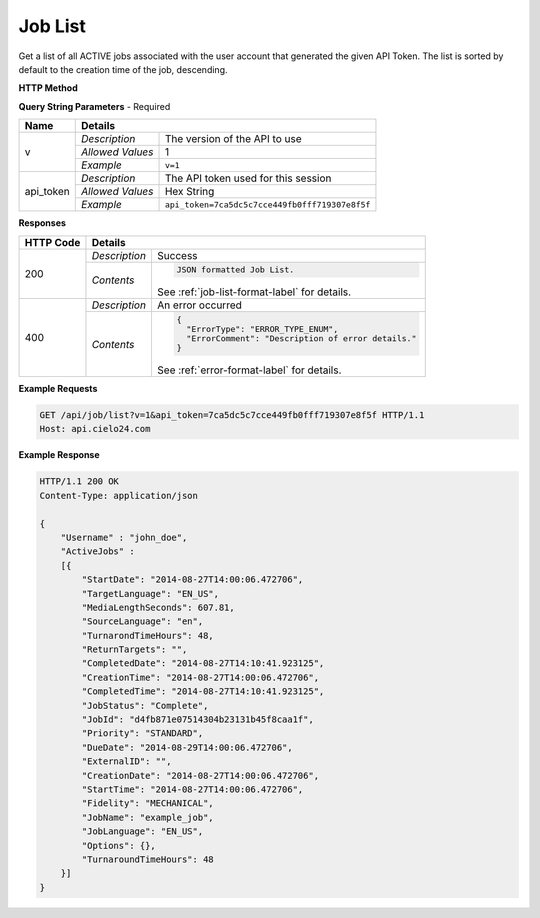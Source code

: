 Job List
========

Get a list of all ACTIVE jobs associated with the user account that generated the given API Token.
The list is sorted by default to the creation time of the job, descending.

**HTTP Method**

.. http:get:: /api/job/list

**Query String Parameters** - Required

+------------------+------------------------------------------------------------------------------+
| Name             | Details                                                                      |
+==================+==================+===========================================================+
| v                | `Description`    | The version of the API to use                             |
|                  +------------------+-----------------------------------------------------------+
|                  | `Allowed Values` | 1                                                         |
|                  +------------------+-----------------------------------------------------------+
|                  | `Example`        | ``v=1``                                                   |
+------------------+------------------+-----------------------------------------------------------+
| api_token        | `Description`    | The API token used for this session                       |
|                  +------------------+-----------------------------------------------------------+
|                  | `Allowed Values` | Hex String                                                |
|                  +------------------+-----------------------------------------------------------+
|                  | `Example`        | ``api_token=7ca5dc5c7cce449fb0fff719307e8f5f``            |
+------------------+------------------+-----------------------------------------------------------+

**Responses**

+-----------+------------------------------------------------------------------------------------------+
| HTTP Code | Details                                                                                  |
+===========+===============+==========================================================================+
| 200       | `Description` | Success                                                                  |
|           +---------------+--------------------------------------------------------------------------+
|           | `Contents`    | .. code-block:: javascript                                               |
|           |               |                                                                          |
|           |               |  JSON formatted Job List.                                                |
|           |               |                                                                          |
|           |               | .. container::                                                           |
|           |               |                                                                          |
|           |               |    See :ref:`job-list-format-label` for details.                         |
|           |               |                                                                          |
+-----------+---------------+--------------------------------------------------------------------------+
| 400       | `Description` | An error occurred                                                        |
|           +---------------+--------------------------------------------------------------------------+
|           | `Contents`    | .. code-block:: javascript                                               |
|           |               |                                                                          |
|           |               |  {                                                                       |
|           |               |    "ErrorType": "ERROR_TYPE_ENUM",                                       |
|           |               |    "ErrorComment": "Description of error details."                       |
|           |               |  }                                                                       |
|           |               |                                                                          |
|           |               | .. container::                                                           |
|           |               |                                                                          |
|           |               |    See :ref:`error-format-label` for details.                            |
|           |               |                                                                          |
+-----------+---------------+--------------------------------------------------------------------------+

**Example Requests**

.. sourcecode:: http

    GET /api/job/list?v=1&api_token=7ca5dc5c7cce449fb0fff719307e8f5f HTTP/1.1
    Host: api.cielo24.com

**Example Response**

.. sourcecode:: http

    HTTP/1.1 200 OK
    Content-Type: application/json

    {
        "Username" : "john_doe",
        "ActiveJobs" :
        [{
            "StartDate": "2014-08-27T14:00:06.472706",
            "TargetLanguage": "EN_US",
            "MediaLengthSeconds": 607.81,
            "SourceLanguage": "en",
            "TurnarondTimeHours": 48,
            "ReturnTargets": "",
            "CompletedDate": "2014-08-27T14:10:41.923125",
            "CreationTime": "2014-08-27T14:00:06.472706",
            "CompletedTime": "2014-08-27T14:10:41.923125",
            "JobStatus": "Complete",
            "JobId": "d4fb871e07514304b23131b45f8caa1f",
            "Priority": "STANDARD",
            "DueDate": "2014-08-29T14:00:06.472706",
            "ExternalID": "",
            "CreationDate": "2014-08-27T14:00:06.472706",
            "StartTime": "2014-08-27T14:00:06.472706",
            "Fidelity": "MECHANICAL",
            "JobName": "example_job",
            "JobLanguage": "EN_US",
            "Options": {},
            "TurnaroundTimeHours": 48
        }]
    }
